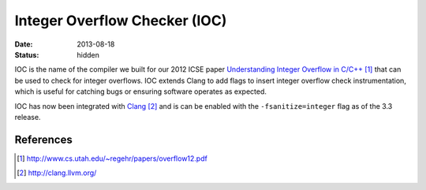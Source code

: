 Integer Overflow Checker (IOC)
##############################

:date: 2013-08-18
:status: hidden


IOC is the name of the compiler we built for our 2012 ICSE paper
`Understanding Integer Overflow in C/C++`_ that can be used to
check for integer overflows.  IOC extends Clang to add flags to
insert integer overflow check instrumentation, which is useful for catching
bugs or ensuring software operates as expected.

IOC has now been integrated with Clang_ and is can be enabled
with the ``-fsanitize=integer`` flag as of the 3.3 release.


References
----------

.. target-notes::

.. _Understanding Integer Overflow in C/C++: http://www.cs.utah.edu/~regehr/papers/overflow12.pdf
.. _Clang: http://clang.llvm.org/
